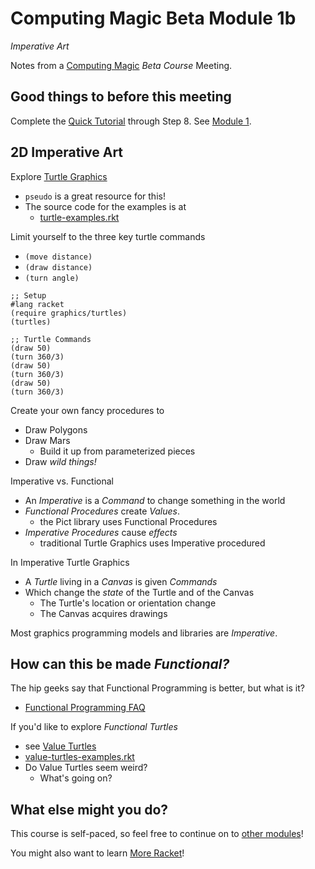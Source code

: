 * Computing Magic Beta Module 1b

/Imperative Art/

Notes from a [[https://github.com/GregDavidson/computing-magic#readme][Computing Magic]] [[mars-beta-notes.org][Beta Course]] Meeting.

** Good things to before this meeting

Complete the [[https://docs.racket-lang.org/quick/][Quick Tutorial]] through Step 8.  See [[file:../Module-1/module-1.org][Module 1]].

** 2D Imperative Art
   
Explore [[https://docs.racket-lang.org/turtles/Traditional_Turtles.html][Turtle Graphics]]
- =pseudo= is a great resource for this!
- The source code for the examples is at
      - [[https://github.com/racket/htdp/blob/master/htdp-lib/graphics/turtle-examples.rkt][turtle-examples.rkt]]

Limit yourself to the three key turtle commands
- =(move distance)=
- =(draw distance)=
- =(turn angle)=

#+begin_src racket
  ;; Setup
  #lang racket
  (require graphics/turtles)
  (turtles)

  ;; Turtle Commands
  (draw 50)
  (turn 360/3)
  (draw 50)
  (turn 360/3)
  (draw 50)
  (turn 360/3)
#+end_src

Create your own fancy procedures to
- Draw Polygons
- Draw Mars
  - Build it up from parameterized pieces
- Draw /wild things!/

Imperative vs. Functional
- An /Imperative/ is a /Command/ to change something in the world
- /Functional Procedures/ create /Values/.
      - the Pict library uses Functional Procedures
- /Imperative Procedures/ cause /effects/
      - traditional Turtle Graphics uses Imperative procedured

In Imperative Turtle Graphics
- A /Turtle/ living in a /Canvas/ is given /Commands/
- Which change the /state/ of the Turtle and of the Canvas
      - The Turtle's location or orientation change
      - The Canvas acquires drawings

Most graphics programming models and libraries are /Imperative/.

** How can this be made /Functional?/

The hip geeks say that Functional Programming is better, but what is it?
- [[https://www.cs.nott.ac.uk/~pszgmh//faq.html#functional-languages][Functional Programming FAQ]]

If you'd like to explore /Functional Turtles/ 
- see [[https://docs.racket-lang.org/turtles/Value_Turtles.html][Value Turtles]]
- [[https://github.com/racket/htdp/blob/master/htdp-lib/graphics/value-turtles-examples.rkt][value-turtles-examples.rkt]]
- Do Value Turtles seem weird?
      - What's going on?

** What else might you do?

This course is self-paced, so feel free to continue on to [[file:../README.org][other modules]]!

You might also want to learn [[file:../../Racket/more-racket.org][More Racket]]!
